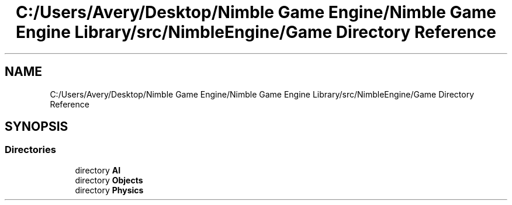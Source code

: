 .TH "C:/Users/Avery/Desktop/Nimble Game Engine/Nimble Game Engine Library/src/NimbleEngine/Game Directory Reference" 3 "Tue Aug 18 2020" "Version 0.1.0" "Nimble Game Engine Library" \" -*- nroff -*-
.ad l
.nh
.SH NAME
C:/Users/Avery/Desktop/Nimble Game Engine/Nimble Game Engine Library/src/NimbleEngine/Game Directory Reference
.SH SYNOPSIS
.br
.PP
.SS "Directories"

.in +1c
.ti -1c
.RI "directory \fBAI\fP"
.br
.ti -1c
.RI "directory \fBObjects\fP"
.br
.ti -1c
.RI "directory \fBPhysics\fP"
.br
.in -1c
